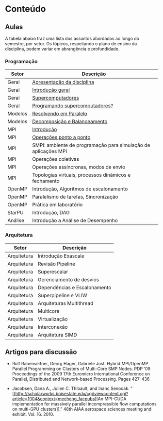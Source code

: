 #+startup: overview indent

* Conteúdo
** Aulas

A tabela abaixo traz uma lista dos assuntos abordados ao longo do
semestre, por setor. Os tópicos, respeitando o plano de ensino da
disciplina, podem variar em abrangência e profundidade.

*** Programação

| Setor   | Descrição                                                      |
|---------+----------------------------------------------------------------|
| Geral   | [[./aulas/geral/apresentacao.org][Apresentação da disciplina]]                                     |
| Geral   | [[./aulas/geral/introducao.org][Introdução geral]]                                               |
| Geral   | [[./aulas/geral/supercomputadores.org][Supercomputadores]]                                              |
| Geral   | [[./aulas/geral/programacao.org][Programando supercomputadores?]]                                 |
| Modelos | [[./aulas/modelos/resolvendo.org][Resolvendo em Paralelo]]                                         |
| Modelos | [[./aulas/modelos/decomposicao.org][Decomposição e Balanceamento]]                                   |
| MPI     | [[./aulas/mpi/introducao.org][Introdução]]                                                     |
| MPI     | [[./aulas/mpi/ponto-a-ponto.org][Operações ponto a ponto]]                                        |
| MPI     | SMPI: ambiente de programação para simulação de aplicações MPI |
| MPI     | Operações coletivas                                            |
| MPI     | Operações assíncronas, modos de envio                          |
| MPI     | Topologias virtuais, processos dinâmicos e fechamento          |
| OpenMP  | Introdução, Algoritmos de escalonamento                        |
| OpenMP  | Paralelismo de tarefas, Sincronização                          |
| OpenMP  | Prática em laboratório                                         |
| StarPU  | Introdução, DAG                                                |
| Análise | Introdução a Análise de Desempenho                             |

*** Arquitetura

| Setor       | Descrição                    |
|-------------+------------------------------|
| Arquitetura | Introdução Exascale          |
| Arquitetura | Revisão Pipeline             |
| Arquitetura | Superescalar                 |
| Arquitetura | Gerenciamento de desvios     |
| Arquitetura | Dependências e Escalonamento |
| Arquitetura | Superpipeline e VLIW         |
| Arquitetura | Arquiteturas Multithread     |
| Arquitetura | Multicore                    |
| Arquitetura | Virtualização                |
| Arquitetura | Interconexão                 |
| Arquitetura | Arquitetura SIMD             |

** Artigos para discussão

- Rolf Rabenseifner, Georg Hager, Gabriele Jost. Hybrid MPI/OpenMP
  Parallel Programming on Clusters of Multi-Core SMP Nodes. PDP '09
  Proceedings of the 2009 17th Euromicro International Conference on
  Parallel, Distributed and Network-based Processing. Pages 427-436

- Jacobsen, Dana A., Julien C. Thibault, and Inanc
  Senocak. "[[http://scholarworks.boisestate.edu/cgi/viewcontent.cgi?article=1004&context=mecheng_facpubs][An
  MPI-CUDA implementation for massively parallel incompressible flow
  computations on multi-GPU clusters]]." 48th AIAA aerospace sciences
  meeting and exhibit. Vol. 16. 2010.
